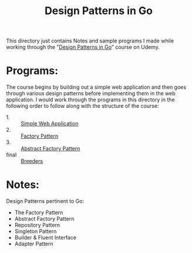 #+TITLE: Design Patterns in Go

This directory just contains Notes and sample programs I made while working
through the "[[https://www.udemy.com/course/working-with-design-patterns-in-go-golang/][Design Patterns in Go]]" course on Udemy.

* Programs:
  The course begins by building out a simple web application and then goes
  through various design patterns before implementing them in the web
  application. I would work through the programs in this directory in the
  following order to follow along with the structure of the course:
  - 1. :: [[./webApp/][Simple Web Application]]
  - 2. :: [[./factory/README.org][Factory Pattern]]
  - 3. :: [[./abstractFactory/README.org][Abstract Factory Pattern]]
  - final :: [[./breeders/][Breeders]]

* Notes:
  Design Patterns pertinent to Go:
  - The Factory Pattern
  - Abstract Factory Pattern
  - Repository Pattern
  - Singleton Pattern
  - Builder & Fluent Interface
  - Adapter Pattern
